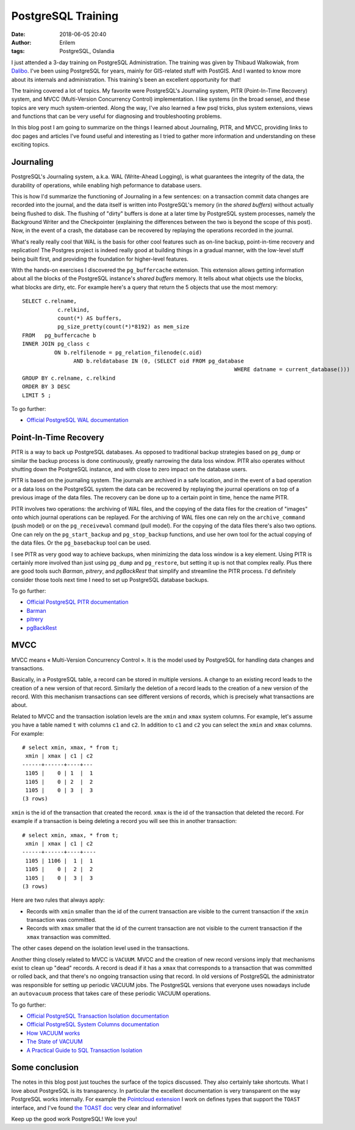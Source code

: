 PostgreSQL Training
###################
:date: 2018-06-05 20:40
:author: Erilem
:tags: PostgreSQL, Oslandia

I just attended a 3-day training on PostgreSQL Administration. The training was given by Thibaud
Walkowiak, from `Dalibo <https://www.dalibo.com>`_. I've been using PostgreSQL for years, mainly for
GIS-related stuff with PostGIS. And I wanted to know more about its internals and
administration. This training's been an excellent opportunity for that!

The training covered a lot of topics. My favorite were PostgreSQL's Journaling system, PITR
(Point-In-Time Recovery) system, and MVCC (Multi-Version Concurrency Control) implementation. I like
systems (in the broad sense), and these topics are very much system-oriented. Along the way, I've
also learned a few psql tricks, plus system extensions, views and functions that can be very useful
for diagnosing and troubleshooting problems.

In this blog post I am going to summarize on the things I learned about Journaling, PITR, and MVCC,
providing links to doc pages and articles I've found useful and interesting as I tried to gather
more information and understanding on these exciting topics.

Journaling
----------

PostgreSQL's Journaling system, a.k.a. WAL (Write-Ahead Logging), is what guarantees the integrity
of the data, the durability of operations, while enabling high peformance to database users.

This is how I'd summarize the functioning of Journaling in a few sentences: on a transaction commit
data changes are recorded into the journal, and the data itself is written into PostgreSQL's memory
(in the *shared buffers*) without actually being flushed to disk. The flushing of "dirty" buffers is
done at a later time by PostgreSQL system processes, namely the Background Writer and the
Checkpointer (explaining the differences between the two is beyond the scope of this post). Now, in
the event of a crash, the database can be recovered by replaying the operations recorded in the
journal.

What's really really cool that WAL is the basis for other cool features such as on-line backup,
point-in-time recovery and replication! The Postgres project is indeed really good at building
things in a gradual manner, with the low-level stuff being built first, and providing the foundation
for higher-level features.

With the hands-on exercises I discovered the ``pg_buffercache`` extension. This extension allows
getting information about all the blocks of the PostgreSQL instance's *shared buffers* memory. It
tells about what objects use the blocks, what blocks are dirty, etc. For example here's a query
that return the 5 objects that use the most memory::

	SELECT c.relname,
		   c.relkind,
		   count(*) AS buffers,
		   pg_size_pretty(count(*)*8192) as mem_size
	FROM   pg_buffercache b
	INNER JOIN pg_class c
		  ON b.relfilenode = pg_relation_filenode(c.oid)
			AND b.reldatabase IN (0, (SELECT oid FROM pg_database
									  WHERE datname = current_database()))
	GROUP BY c.relname, c.relkind
	ORDER BY 3 DESC
	LIMIT 5 ;

To go further:

* `Official PostgreSQL WAL documentation <https://www.postgresql.org/docs/current/static/wal.html>`_

Point-In-Time Recovery
----------------------

PITR is a way to back up PostgreSQL databases. As opposed to traditional backup strategies based on
``pg_dump`` or similar the backup process is done continuously, greatly narrowing the data loss
window. PITR also operates without shutting down the PostgreSQL instance, and with close to zero
impact on the database users.

PITR is based on the journaling system. The journals are archived in a safe location, and in the
event of a bad operation or a data loss on the PostgreSQL system the data can be recovered by
replaying the journal operations on top of a previous image of the data files. The recovery
can be done up to a certain point in time, hence the name PITR.

PITR involves two operations: the archiving of WAL files, and the copying of the data files for the
creation of "images" onto which journal operations can be replayed. For the archiving of WAL files
one can rely on the ``archive_command`` (push model) or on the ``pg_receivewal`` command (pull
model). For the copying of the data files there's also two options. One can rely on the
``pg_start_backup`` and ``pg_stop_backup`` functions, and use her own tool for the actual
copying of the data files. Or the ``pg_basebackup`` tool can be used.

I see PITR as very good way to achieve backups, when minimizing the data loss window is a key
element. Using PITR is certainly more involved than just using ``pg_dump`` and ``pg_restore``, but
setting it up is not that complex really. Plus there are good tools such *Barman*, *pitrery*, and
*pgBackRest* that simplify and streamline the PITR process. I'd definitely consider those tools
next time I need to set up PostgreSQL database backups.

To go further:

* `Official PostgreSQL PITR documentation <https://www.postgresql.org/docs/current/static/continuous-archiving.html>`_
* `Barman <https://www.pgbarman.org/documentation/>`_
* `pitrery <https://dalibo.github.io/pitrery/>`_
* `pgBackRest <https://pgbackrest.org/>`_

MVCC
----

MVCC means « Multi-Version Concurrency Control ». It is the model used by PostgreSQL for
handling data changes and transactions.

Basically, in a PostgreSQL table, a record can be stored in multiple versions. A change to an
existing record leads to the creation of a new version of that record. Similarly the deletion of
a record leads to the creation of a new version of the record. With this mechanism transactions can
see different versions of records, which is precisely what transactions are about.

Related to MVCC and the transaction isolation levels are the ``xmin`` and ``xmax`` system columns.
For example, let's assume you have a table named ``t`` with columns ``c1`` and ``c2``. In addition
to ``c1`` and ``c2`` you can select the ``xmin`` and ``xmax`` columns. For example::

    # select xmin, xmax, * from t;
     xmin | xmax | c1 | c2 
    ------+------+----+---
     1105 |    0 | 1  |  1
     1105 |    0 | 2  |  2
     1105 |    0 | 3  |  3
    (3 rows)

``xmin`` is the id of the transaction that created the record. ``xmax`` is the id of the transaction
that deleted the record. For example if a transaction is being deleting a record you will see this
in another transaction::

    # select xmin, xmax, * from t;
     xmin | xmax | c1 | c2 
    ------+------+----+----
     1105 | 1106 |  1 |  1
     1105 |    0 |  2 |  2
     1105 |    0 |  3 |  3
    (3 rows)

Here are two rules that always apply:

* Records with ``xmin`` smaller than the id of the current transaction are visible to the
  current transaction if the ``xmin`` transaction was committed.
* Records with ``xmax`` smaller that the id of the current transaction are not visible to
  the current transaction if the ``xmax`` transaction was committed. 

The other cases depend on the isolation level used in the transactions.

Another thing closely related to MVCC is ``VACUUM``. MVCC and the creation of new record versions
imply that mechanisms exist to clean up "dead" records. A record is dead if it has a ``xmax`` that
corresponds to a transaction that was committed or rolled back, and that there's no ongoing
transaction using that record. In old versions of PostgreSQL the administrator was responsible
for setting up periodic VACUUM jobs. The PostgreSQL versions that everyone uses nowadays include
an ``autovacuum`` process that takes care of these periodic VACUUM operations.

To go further:

* `Official PostgreSQL Transaction Isolation documentation <https://www.postgresql.org/docs/current/static/transaction-iso.html>`_
* `Official PostgreSQL System Columns documentation <https://www.postgresql.org/docs/current/static/ddl-system-columns.html>`_
* `How VACUUM works <http://rhaas.blogspot.com/2017/12/mvcc-and-vacuum.html>`_
* `The State of VACUUM <http://rhaas.blogspot.com/2018/01/the-state-of-vacuum.html>`_
* `A Practical Guide to SQL Transaction Isolation <https://begriffs.com/posts/2017-08-01-practical-guide-sql-isolation.html>`_

Some conclusion
---------------

The notes in this blog post just touches the surface of the topics discussed. They also certainly
take shortcuts. What I love about PostgreSQL is its transparency. In particular the excellent
documentation is very transparent on the way PostgreSQL works internally. For example the
`Pointcloud extension <https://github.com/pgpointcloud/pointcloud>`_ I work on defines types that
support the ``TOAST`` interface, and I've found `the TOAST doc
<https://www.postgresql.org/docs/current/static/storage-toast.html>`_ very clear and informative!

Keep up the good work PostgreSQL! We love you!

